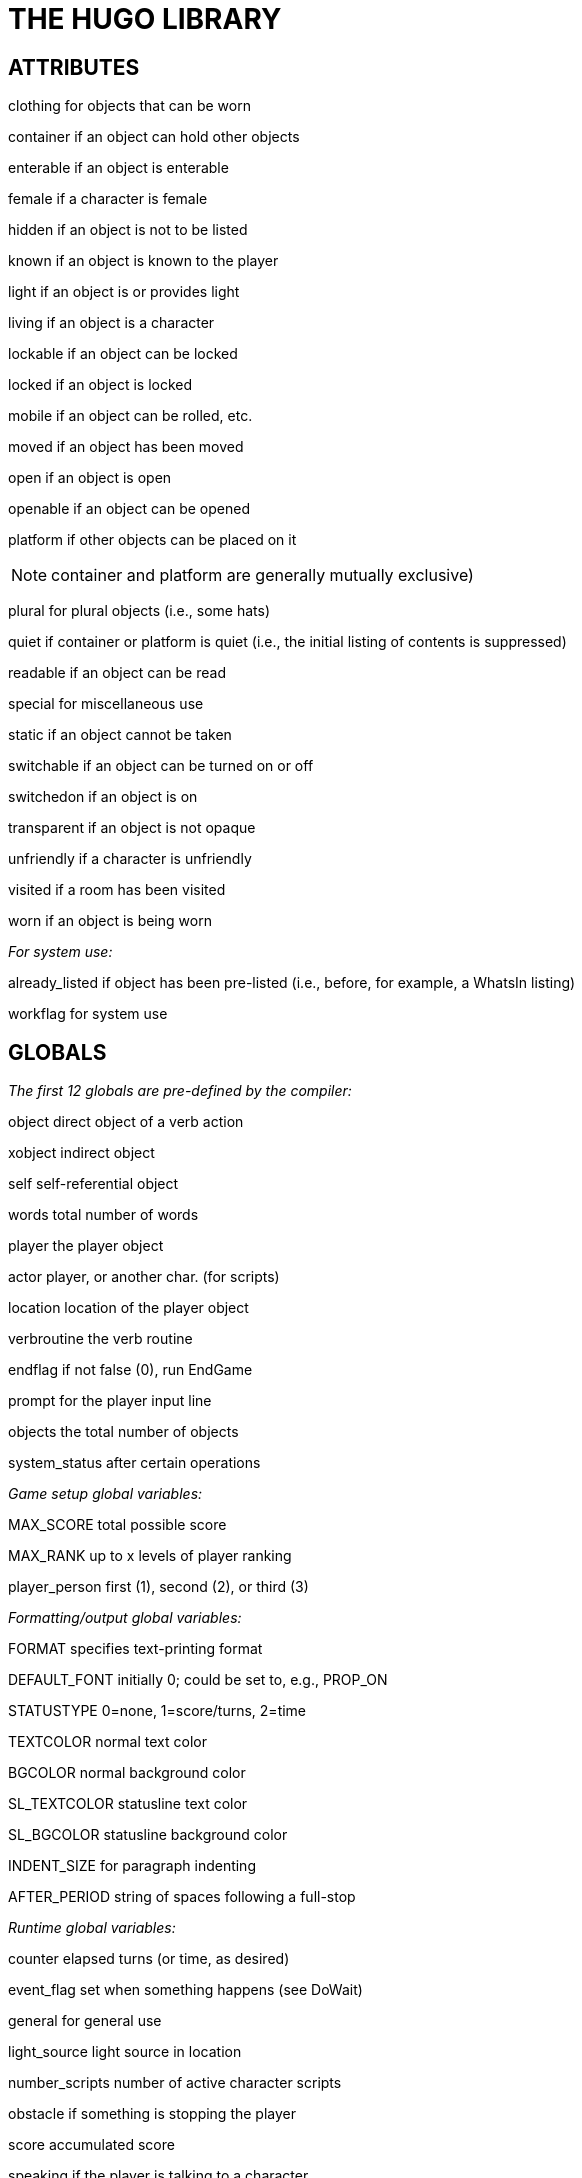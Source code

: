 [appendix]
= THE HUGO LIBRARY

== ATTRIBUTES

clothing for objects that can be worn

container if an object can hold other objects

enterable if an object is enterable

female if a character is female

hidden if an object is not to be listed

known if an object is known to the player

light if an object is or provides light

living if an object is a character

lockable if an object can be locked

locked if an object is locked

mobile if an object can be rolled, etc.

moved if an object has been moved

open if an object is open

openable if an object can be opened

platform if other objects can be placed on it

[NOTE]
================================================================================
container and platform are generally mutually exclusive)
================================================================================



plural for plural objects (i.e., some hats)

quiet if container or platform is quiet (i.e., the initial listing of contents is suppressed)

readable if an object can be read

special for miscellaneous use

static if an object cannot be taken

switchable if an object can be turned on or off

switchedon if an object is on

transparent if an object is not opaque

unfriendly if a character is unfriendly

visited if a room has been visited

worn if an object is being worn

_For system use:_

already_listed if object has been pre-listed (i.e., before, for example, a WhatsIn listing)

workflag for system use

== GLOBALS

_The first 12 globals are pre-defined by the compiler:_

object direct object of a verb action

xobject indirect object

self self-referential object

words total number of words

player the player object

actor player, or another char. (for scripts)

location location of the player object

verbroutine the verb routine

endflag if not false (0), run EndGame

prompt for the player input line

objects the total number of objects

system_status after certain operations

_Game setup global variables:_

MAX_SCORE total possible score

MAX_RANK up to x levels of player ranking

player_person first (1), second (2), or third (3)

_Formatting/output global variables:_

FORMAT specifies text-printing format

DEFAULT_FONT initially 0; could be set to, e.g., PROP_ON

STATUSTYPE 0=none, 1=score/turns, 2=time

TEXTCOLOR normal text color

BGCOLOR normal background color

SL_TEXTCOLOR statusline text color

SL_BGCOLOR statusline background color

INDENT_SIZE for paragraph indenting

AFTER_PERIOD string of spaces following a full-stop

_Runtime global variables:_

counter elapsed turns (or time, as desired)

event_flag set when something happens (see DoWait)

general for general use

light_source light source in location

number_scripts number of active character scripts

obstacle if something is stopping the player

score accumulated score

speaking if the player is talking to a character

verbosity for room descriptions

it_obj to reference objects via pronouns

her_obj

him_obj

them_obj

_The following are generally for system use, but may be accessed if necessary:_

customerror_flag true once CustomError is called

last_object set by Perform to value of object

list_nest used by ListObjects

need_newline true when newline should be printed

old_location whenever location changes

override_indent true if no indent should be printed

== ARRAYS

`_temp_array[256]` used by string manipulation functions

menuitem[11] required by the Menu function

oldword[MAX_WORDS] for "`again`" command

parse_rank[] for library parser state

ranking[] in tandem with scoring

replace_pronoun[] for it_obj, him_obj, etc.

scriptdata[] for object scripts

setscript[] the actual scripts

== CONSTANTS

BANNER should be printed in every game header

MAX_SCRIPTS that may be active at one time

MAX_WORDS in a parsed input line

_Color constants:_

BLACK DARK_GRAY

BLUE LIGHT_BLUE

GREEN LIGHT_GREEN

CYAN LIGHT_CYAN

RED LIGHT_RED

MAGENTA LIGHT_MAGENTA

BROWN YELLOW

WHITE BRIGHT_WHITE

DEF_FOREGROUND DEF_BACKGROUND

DEF_SL_FOREGROUND DEF_SL_BACKGROUND

MATCH_FOREGROUND

_Printing format mask constants (for setting the FORMAT global):_

LIST_F print itemized lists, not sentences

NORECURSE_F do not recurse object contents

NOINDENT_F do not indent listings

DESCFORM_F alternate room description formatting

GROUPPLURALS_F list plurals together where possible

_Font style mask constants (for use with the Font routine):_

BOLD_ON BOLD_OFF boldface

ITALIC_ON ITALIC_OFF italics

UNDERLINE_ON UNDERLINE_OFF underline

PROP_ON PROP_OFF proportional printing

_Additional constants:_

UP_ARROW LEFT_ARROW for reading keystrokes

DOWN_ARROW ENTER_KEY

RIGHT_ARROW ESCAPE_KEY

MOUSE_CLICK

AND_WORD ("`and`") IN_WORD ("`in`")

ARE_WORD ("`are`") IS_WORD ("`is`")

HERE_WORD ("`here`") ON_WORD ("`on`")

FILE_CHECK for verifying writefile and

readfile operations

MENU_TEXTCOLOR normal menu text color

MENU_BGCOLOR normal menu background color

MENU_SELECTCOLOR menu highlight color

MENU_SELECTBGCOLOR menu highlight background color)

== PROPERTIES

_The first 6 properties are pre-defined by the compiler:_

name basic object name

before pre-verb routines

after post-verb routines

noun (nouns) noun(s) for referring to object

adjective (adjectives) adjective(s) describing object

article "`a`", "`an`", "`the`", "`some`", etc.

preposition (prep) "`in`", "`inside`", "`outside of`", etc.footnote:[Used generally for room objects in order to give a grammatically correct description if necessary; also for containers and platforms.]

capacity contains a value representing the capacity of a container or platform

exclude_from_all returns true if the object should be excluded from actions such as "`>GET ALL`"

found_in in case of multiple virtual (not "`physical`") parents, found_in may hold one or more object numbers; in this case, an `in <object>` specifier should probably not be included in the object definition, since found_in values are unrelated to `<object> in <parent>` relationships

holding contains a value representing the current encumbrance of a container or platform

in_scope contains a list of actors or objects to which the object is accessible beyond the use of the object tree or the found_in property; generally contains either the player object (or, less commonly, another character) and is set using PutInScope or cleared using RemoveFromScope

initial_desc routine; same as above, but if object has not been moved and an initial_desc exists, it is called in place of short_desc

list_contents a routine that overrides the normal contents listing for a room or object; normal listing is only carried out if it returns false

long_desc routine; detailed description of an object

misc miscellaneous use

parse_rank when there is ambiguity between similarly named objects, the parser will choose the one with a higher parse_rank over one with a lower (or non-existent) value; used when FindObject(<object>, 0) is called

pronoun "`he`", "`him`", "`his`" or equivalent, so that an object is properly referred to

reach for enterable objects such as chairs, vehicles, etc., if the accessibility of objects outside the object in question is limited, reach contains a list of the objects which may be accessed

react_before to allow reaction by an object that is not

react_after directly involved in the action

short_desc routine; basic "`X is here`" description

size for holding/inventory purposes, contains a value representing the size of an individual object

type to identify the type of object, used primarily by class definitions in *objlib.h*

_For room objects only:_

n_to If a player can move to another

ne_to location to the north, then n_to

e_to holds the new room object; if the

se_to new object is to the south, s_to

s_to holds the new object, etc.

sw_to

w_to

nw_to

u_to

d_to

in_to

out_to

cant_go routine; message instead of the default "`You can't go that way.`"

_For non-room objects only:_

contains_desc a routine that prints the introduction to a list of child objects, instead of the default "`Inside <object> are ...`" or "`<Character> has ...`"; contains_desc should always conclude with a semicolon (`;`) instead of a new line

desc_detail a routine that prints a parenthetical detail following an object listing, such as: "` (which is open)`"; the leading space is expected, as are the parentheses, and the print statement should conclude with a semicolon (`;`)

door_to for handling “>ENTER <object>“, holds the object number of the object to which an object enters (where the latter behaves as a door or portal)

ignore_response for characters, a routine that runs if the character ignores a player's question, request, etc., instead of the default "`X ignores you.`"

inv_desc a routine that prints a special description when the object is listed as part of the player's inventory; inv_desc should conclude with a semicolon (`;`)

key_object if lockable, contains the object number of the key

order_response also for characters, a routine that processes an imperative command addressed to the character by the player; it should return false if no response is provided

when_open routines; special short descriptions for

when_closed openable objects, where if one exists it is called in place of short_desc (when the object is open or not open, as appropriate) if an initial_desc does not exist, or if the object has been moved

[NOTE]
================================================================================
It is recommended for property routines that print a description--such as short_desc, initial_desc, etc.--that the routine not simply return true without printing anything as a means of "`hiding`" the object; such a method may throw text formatting into disarray. The proper means of omitting an object from a list is to set the hidden attribute.
================================================================================



For the display object only:

_Read-only:_

cursor_column horizontal and vertical position of

cursor_row the cursor in the current text window

hasgraphics true if graphics display is available

hasvideo true if video playback is available

linelength width of the current text window

pointer_x fixed-width column of last mouse click

pointer_y fixed-width row of last mouse click

screenwidth width of the display, in characters

screenheight height of the display, in characters

windowlines height of the current text window

_Read/writable:_

needs_repaint true if the operating system has requested a repaint (for ports which support it)

statusline_height the number of lines used to print the statusline

title_caption dictionary entry giving the full proper

name of the program (optional)

While screenwidth through title_caption are technically defined by *hugolib.h* as constants, they are used as property numbers to reference data on the display object.

== VERB ROUTINES

The library file *verblib.h* (included by *hugolib.h*) contains a fairly extensive set of basic actions, each of which takes the form Do<verb>, so that the action for taking an object is DoGet, the action for basic player movement is DoGo, etc. Each is called by the engine when a grammar syntax line specifying the particular verb routine is matched. The globals object and xobject are set up by the engine, and the routine is called with no parameters.

Here is a list of the provided verb routines for action verbs:

DoAsk, DoAskQuestion, DoClose, DoDrink, DoDrop, DoEat, DoEmpty, DoEnter, DoExit, DoGet, DoGive, DoGo, DoHello, DoHit, DoInventory, DoListen, DoLock, DoLook, DoLookAround, DoLookIn, DoLookThrough, DoLookUnder, DoMove, DoOpen, DoPutIn, DoPutOnGround, DoShow, DoSit, DoSwitchOff, DoSwitchOn, DoTakeOff, DoTalk, DoTell, DoUnlock, DoVague, DoWait, DoWaitforChar, DoWaitUntil, DoWear

Here are the non-action verb routines:

DoBrief, DoRecordOnOff, DoRestart, DoRestore, DoSave, DoScriptOnOff, DoScore, DoSuperbrief, DoUndo, DoVerbose, DoQuit

Output messages for these verbroutines are handled by the routine VMessage in *verblib.h*.

A set of verb stub routines is also available in *verbstub.h*, including the actions:

DoBurn, DoClimb, DoClimbOut, DoCut, DoDig, DoFollow, DoHelp, DoHelpChar, DoJump, DoKiss, DoNo, DoPull, DoPush, DoSearch, DoSleep, DoSmell, DoSorry, DoSwim, DoThrowAt, DoTie, DoTouch, DoUntie, DoUse, DoWake, DoWakeCharacter, DoWave, DoWaveHands, DoYell, DoYes

The default response for each of these stub routines is a more colorful variation of "`Try something else.`" Any more meaningful response must be incorporated into before property routines. To use these verbs, set the VERBSTUBS flag before compiling *hugolib.h*.

== UTILITY ROUTINES, ETC.

First, the junction routines:

EndGame called by the engine via: +
EndGame(end_type)

If end_type = 1, the game is won; if 2, the game is lost. (Since endflag may be any value, a value of, for example, 0 will still call EndGame, but with no additional effects via the default PrintEndGame routine.) The global endflag is cleared upon calling. Returning false from EndGame terminates the Hugo Engine.

Also calls: PrintEndGame and PrintScore

FindObject called by the engine via: +
FindObject(object, location)

Returns true (1) if the specified object is available in the specified location, or false (0) if it is not. Returns 2 if the object is visible but not physically accessible.

The location argument is 0 during object disambiguation performed by the engine.

Also calls: ObjectisKnown, ExcludeFromAll

Parse called by the engine via: +
Parse()

Performs all library-side parsing of the player input. Returning true forces the engine to reparse the modified input line.

Also calls: PreParse, AssignPronoun and SetObjWord

ParseError called by the engine via: +
ParseError(errornumber, object)

Prints the parsing message/error given by errornumber, where an additional object value may also be provided. Returning false signals the engine to print the engine's default error message. Return 2 to force the existing line to be reparsed as is.

May also call: CustomError

Perform called by the engine via:

Perform(verbroutine, object, xobject, queue, isxverb)

Runs the requested verbroutine, setting up the object and xobject globals if necessary. The queue argument is true if more than one call to Perform is being made for multiple objects, and the isxverb argument is true for verbroutine calls associated with xverb grammar.

SpeakTo called by the engine via: +
SpeakTo(character)

Handles character responses to directed actions. Globals object, xobject, and verbroutine are set up as in a normal verb routine call.

Also calls: AssignPronoun

And the routines for grammatically-correct printing:

Art calling form: +
Art(object)

Prints the indefinite article form of the object name, e.g. "`an apple`"

The calling form: +
The(object)

Prints the definite article form of the object name, e.g. "`the apple`"

CArt calling form: +
CArt(object)

Prints the capitalized indefinite article form of the object name, e.g. "`An apple`"

CThe calling form: +
CThe(object)

Prints the capitalized definite article form of the object name, e.g. "`The apple`"

IsorAre calling form: +
IsorAre(object[, formal]) +
where the parameter formal is optional

Depending on whether or not the specified object is plural or singular, prints `+'re+` or `+'s+`, respectively (or `` are`` or `` is`` if a non-false formal parameter is passed).

MatchPlural calling form: +
MatchPlural(object, w1, w2)

Prints the dictionary entry given by w1 if the supplied object is not plural, or w2 if it is.

MatchSubject calling form: +
MatchSubject(object)

Matches a verb to the given subject object. If the object is plural, nothing is printed; if the object is singular, an "`s`" is printed.

[NOTE]
================================================================================
None of the above printing routines prints a carriage return, and all return 0 (the empty string). Therefore, either of the following uses are valid:
================================================================================



CThe(apple)

print " is here."

or

print CThe(apple); " is here."

Other library routines:

Acquire calling form: +
Acquire(parent, object)

Checks to see if parent.capacity is greater than or equal to parent.holding plus object.size. If so, it moves the object to the specified parent, and returns true. If the object cannot be moved, Acquire returns false.

Also calls: CalculateHolding

AnyVerb calling form: +
AnyVerb(value)

Returns value if the current verbroutine is not an xverb; otherwise it returns false.

AssignPronoun calling form: +
AssignPronoun(object)

Sets the appropriate global it_obj, them_obj, him_obj, or her_obj to the specified object.

CalculateHolding calling form: +
CalculateHolding(object)

Properly recalculates object.holding based on the sizes of all child objects.

CenterTitle calling form: +
CenterTitle(text[, lines])

Clears the screen and centers the text given by the specified dictionary entry in the top window. The default height of the title (i.e., one line) can be overridden with a second argument giving the number of lines.

CheckReach calling form: +
CheckReach(object)

Checks to see if the specified object is within reach of the player object. Returns true if accessible; returns false and prints an appropriate message if not accessible.

Contains calling form: +
Contains(parent, object)

Returns object if the specified object is present as a possession of the specified parent, even as a grandchildfootnote:[A "`grandchild`" of an object is a child of a child of a given parent object, or a child object thereof, recursively searched.], otherwise returns false.

CustomError calling form: +
CustomError(errornumber, object)

Replace if custom error messages are desired. Is called by ParseError whenever errornumber is greater than or equal to 100, specifying a user-provided and user-called parser error. Should return false if no user message is found.

DarkWarning calling form: +
DarkWarning

Is called by MovePlayer whenever the player object is moved into a location without a light source. The default library routine simply prints a message; for a more sinister response or action, such as the demise of the player, replace the default with a new DarkWarning routine.

DeleteWord calling form: +
DeleteWord(wordnumber[, number])

Deletes number words--or only one word if no second argument is given--starting with word[wordnumber]. Returns the number of words deleted.

DescribePlace calling form: +
DescribePlace(location[, long])

Prints the location name and, when appropriate, a location description (i.e., its long_desc). Including a non-false long parameter will always force a location description.

ExcludeFromAll calling form: +
ExcludeFromAll(object)

Returns true if, based on the current circumstances (verbroutine, etc.), the supplied object should be excluded from actions using "`all`"--such as multi, multiheld, and multinotheld grammar tokens.

FindLight calling form: +
FindLight(location)

Checks to see if a light source is available in location; if so, it sets the global light_source to the object number of the source and returns that value.

Also calls: ObjectIsLight

Font calling form: +
Font(bitmask)

Sets the current font attributes as specified by bitmask, where bitmask is one or more font-style constants (see library constants, above) combined with `|` or `+`.

GetInput calling form: +
GetInput([prompt string])

Receives input from the keyboard, storing individual words in the word array; unknown words--i.e., those that are not in the dictionary--are assigned the empty string, 0 or `+""+`. If an argument is passed, it is assumed to be a dictionary address for the prompt string. If no argument is passed, no prompt is printed.

HoursMinutes calling form: +
HoursMinutes(counter[, military])

Prints the time in hh:mm format given that counter represents the time in minutes from 12:00 a.m. If the optional military value is given as a true value, the time is printed in 24-hour format.

Indent calling form: +
Indent

If the NOINDENT_F bit is not set in the FORMAT mask, Indent prints INDENT_SIZE spaces without printing a newline.

InList calling form: +
InList(object, property, value)

If the value is in the list of values held in object.property, returns the element number of the (first) property element equal to value; otherwise returns 0.

InsertWord calling form: +
InsertWord(wordnumber[, number])

Makes space for either the number of words given by the number argument--or one word if no second argument is given--if possible, at word[wordnumber], shifting upward all words from that point to the end of the input line. Returns the number of words inserted.

IsPossibleXobject calling form: +
IsPossibleXobject(object)

Returns true if the object is potentially the xobject in the current command. Does not, however, guarantee that the object _is_ an xobject, but is instead a quick and inexpensive utility routine for parsing.

ListObjects calling form: +
ListObjects(object)

Lists all the possessions of the specified object in the appropriate form (according to the global FORMAT). Possessions of possessions are listed recursively if FORMAT does not contain the NORECURSE_F bit. Format masks are combined, as in:

FORMAT = LIST_F | NORECURSE_F | ...

Also calls: WhatsIn

Menu calling form: +
Menu(number, [width[, selection]])

Prints a menu, given that the possible number of choices (up to 10) are contained in the menuitem array, with menuitem[0] is the title of the menu. A width (in characters) argument and a starting selection number are optional. Returns the number of the item selected, or 0 if none is chosen.

Also calls: CenterTitle

Message calling form: +
Message(&routine, num, a, b)

Used by most routines in *hugolib.h* for text output, so that the bulk of the library text is centralized in one location. Message number num for the specified routine is printed; a and b are optional parameters that may represent objects, dictionary entries, or any other value.

(Similar routines are provided in VMessage in *verblib.h* and OMessage in *objlib.h*.)

MovePlayer calling form: +
MovePlayer(loc[, silent[, none]]) +
MovePlayer(dir[, silent[, none]])

Moves the player to the new location, properly setting all relevant variables and attributes. If silent is passed as a true value, no room description is printed following the move.

A direction object (i.e., n_obj, d_obj) may be specified instead of a location; in that case, MovePlayer moves in that direction from present location.

If none is true, before and after routines are not run.

MovePlayer can be checked in a location's before or after property as `location MovePlayer` to catch a player's exit from or entrance to a location. In a before property, `object MovePlayer` can be used to check the target location.

Returns the object number of the new location.

MovePlayer does not check to see if a move is valid; that must be done before calling the routine.

May also call: DarkWarning

NumberWord calling form: +
NumberWord(number[, true])

Prints a number in non-numerical word format, where <number> is between -32768 to 32767. Always returns 0 (the empty string). If a second true argument is supplied, the word is capitalized.

ObjectIs calling form: +
ObjectIs(object)

Lists certain attributes, such as providing light or being worn, of the given object in parenthetical form.

ObjectisKnown calling form: +
ObjectisKnown(object)

Returns true if the object is known to the player.

ObjectisLight calling form: +
ObjectisLight(object)

Returns true if the object or one of its visible possessions is providing light. If so, it also sets the global light_source the object number of the source.

ObjWord calling form: +
ObjWord(word, object)

Returns either adjective or noun (i.e., the property number) if the given is either an adjective or noun of the specified object.

PreParse calling form: PreParse

Provided so that, if needed, this routine may be replaced instead of the more extensive library Parse routine. The default PreParse routine defined in the library is empty.

PrintEndGame calling form: +
PrintEndGame(end_type)

Depending on whether end_type is 1 or 2, prints, respectively:

[example,role="gametranscript"]
================================================================================
+++*** YOU'VE WON THE GAME! ***+++
================================================================================

or

[example,role="gametranscript"]
================================================================================
+++*** YOU ARE DEAD. ***+++
================================================================================

If end_type is some other value, nothing is printed.

PrintScore calling form: +
PrintScore(end_of_game)

Prints the score in the appropriate form, depending on whether or not end_of_game is true.

PrintStatusLine calling form: +
PrintStatusLine

Prints the statusline in the appropriate format, according to the global STATUSTYPE.

PropertyList calling form: +
PropertyList(object, property)

Lists the objects held in object.property (if any), returning the number of objects listed.

PutInScope calling form: +
PutInScope(object, actor)

Makes the given object accessible to the specified actor, regardless of their respective locations, and providing that the in_scope property of the object has at least one empty slot--i.e., one that equals 0. Returns true if successful.

RemoveFromScope calling form: +
RemoveFromScope(object, actor)

Removes the given object from the scope of the specified actor. Returns true if successful, or false if the object was never in scope of the actor to begin with.

SetObjWord calling form: +
SetObjWord(position, object)

Inserts the specified object in the word array in the format:

`adjective1 adjective2 ... noun`

ShortDescribe calling form: +
ShortDescribe(object)

Prints the short description (short_desc) of the given object, first checking to see if it should run initial_desc, when_open, or when_closed, as appropriate. Then, if no short_desc property exists, it prints a default "`X is here.`"

Also calls: WhatsIn

SpecialDesc calling form: +
SpecialDesc(object)

Checks each child object of the specified object, running any appropriate initial_desc or inv_desc property routines (depending on the calling situation). Sets the global variable list_count to the number of remaining (i.e., non-listed) objects.

VerbWord calling form: +
VerbWord

Returns the dictionary word used as the verb in a typed command.

WhatsIn calling form: +
WhatsIn(parent)

Lists the possessions of the specified parent, according the form given by the global FORMAT. Returns the number of objects listed.

Also calls: SpecialDesc, ListObjects

YesorNo calling form: +
YesorNo

Checks to see if the just-received input is "`yes`", "`y`", "`no`", or "`n`". If none of the above, it prompts for a yes or no answer. Once a valid answer is received, it returns true (if yes) or false (if no).


== AUXILIARY MATH ROUTINES:

abs calling form: +
abs(a)

Returns an absolute value given a supplied value.

higher calling form: +
higher(a, b)

Returns the higher number of two supplied values.

lower calling form: +
lower(a, b)

Returns the lower number of two supplied values.

mod calling form: +
mod(a, b)

Returns the remainder of one number divided by a second number.

pow calling form: +
pow(a, b)

Returns one number to the power of another number. (The return value is undefined if the result is outside the boundary of -32768 to 32767.)

== STRING ARRAY ROUTINES:

StringCompare calling form: +
StringCompare(array1, array2)

Returns 1 if array1 is lexically greater than array2, -1 if array1 is lexically less than array2, and 0 if the strings are identical.

StringCopy calling form: +
StringCopy(new, old[, len])

Copies the contents of the array at the address given by old to the array at new, to a maximum of len characters if len is given, or the length of old if it isn't.

StringDictCompare calling form: +
StringDictCompare(array, dictentry)

Performs a StringCompare-like comparison of a string array given by array and the dictionary entry dictentry, returning 1, -1, or 0 if array is lexically greater than, less than, or equal to dictentry, respectively.

StringEqual calling form: +
StringEqual(array1, array2)

Returns true only if array1 and array2 are identical.

StringLength calling form: +
StringLength(array)

Returns the length of the string stored as array.

StringPrint calling form: +
StringPrint(array[, start, end])

Prints the string stored as array, beginning with start and ending with end if given.

== FUSE/DAEMON ROUTINES:

Activate calling form: +
Activate(object[, setting])

Activates the specified fuse or daemon object. The setting value is only specified for fuses, where it represents the initial value of the timer property.

Deactivate calling form: +
Deactivate(object)

Deactivates the specified fuse or daemon object.

== CHARACTER SCRIPT ROUTINES:

CancelScript calling form: +
CancelScript(character)

Immediately cancels the character script associated with the object character. Returns true if successful, i.e., if a script for character is found.

PauseScript calling form: +
PauseScript(character)

Temporarily pauses the character script associated with the given character. Returns true if successful.

ResumeScript calling form: +
ResumeScript(character)

Resumes execution of a paused script for the given character. Returns true if successful.

SkipScript calling form: +
SkipScript(character)

Skips execution of the script for a given character during the next call to RunScripts only.

Script calling form: +
Script(character, steps)

Initializes space for the requested number of steps in the setscript array, sets up the data for the script in the scriptdata array, and returns the location of the script in setscript. Returns -1 if MAX_SCRIPTS is exceeded.

RunScripts calling form: +
RunScripts

Runs all active scripts, calling them in the form:

CharRoutine(character, object)

== CHARACTER ACTION ROUTINES:

As a starting point, the library also provides a limited number of routines for character scripts to use. They are:

&CharWait, 0

&CharMove, direction_object (requires *objlib.h*)

&CharGet, object

&CharDrop, object

and

&LoopScript, 0

== CONDITIONAL COMPILATION:

A number of compiler flags may be set to exclude certain portions of *hugolib.h* from compilation if these functions or objects are not required.

*FLAG EXCLUDES*

NO_AUX_MATH Auxiliary math routines

NO_FUSES Fuses and daemons

NO_MENUS Use of the Menu function

NO_OBJLIB The contents of *objlib.h*

NO_RECORDING Command recording functions

NO_SCRIPTS Character scripting routines

NO_STRING_ARRAYS String array functions

NO_VERBS All action verbs

NO_XVERBS All non-action verbs


// EOF //
